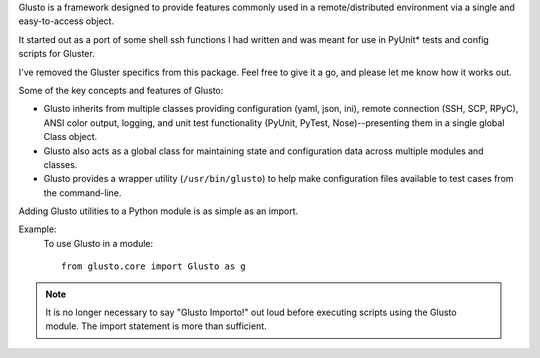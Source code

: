 .. _introduction:

Glusto is a framework designed to provide features commonly used in a
remote/distributed environment via a single and easy-to-access object.

It started out as a port of some shell ssh functions I had written
and was meant for use in PyUnit* tests and config scripts for Gluster.

I've removed the Gluster specifics from this package. Feel free to give it a
go, and please let me know how it works out.

Some of the key concepts and features of Glusto:

* Glusto inherits from multiple classes providing configuration (yaml, json, ini), remote connection (SSH, SCP, RPyC), ANSI color output, logging, and unit test functionality (PyUnit, PyTest, Nose)--presenting them in a single global Class object.

* Glusto also acts as a global class for maintaining state and configuration data across multiple modules and classes.

* Glusto provides a wrapper utility (``/usr/bin/glusto``) to help make configuration files available to test cases from the command-line.

Adding Glusto utilities to a Python module is as simple as an import.

Example:
    To use Glusto in a module::

        from glusto.core import Glusto as g

.. note:: It is no longer necessary to say "Glusto Importo!" out loud
   before executing scripts using the Glusto module. The import statement is
   more than sufficient.
